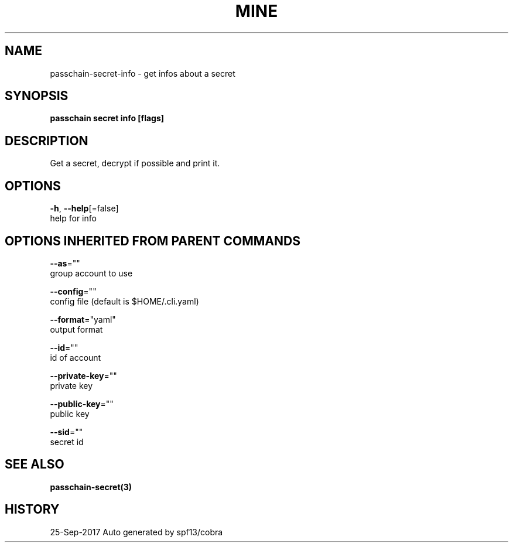 .TH "MINE" "3" "Sep 2017" "Auto generated by spf13/cobra" "" 
.nh
.ad l


.SH NAME
.PP
passchain\-secret\-info \- get infos about a secret


.SH SYNOPSIS
.PP
\fBpasschain secret info [flags]\fP


.SH DESCRIPTION
.PP
Get a secret, decrypt if possible and print it.


.SH OPTIONS
.PP
\fB\-h\fP, \fB\-\-help\fP[=false]
    help for info


.SH OPTIONS INHERITED FROM PARENT COMMANDS
.PP
\fB\-\-as\fP=""
    group account to use

.PP
\fB\-\-config\fP=""
    config file (default is $HOME/.cli.yaml)

.PP
\fB\-\-format\fP="yaml"
    output format

.PP
\fB\-\-id\fP=""
    id of account

.PP
\fB\-\-private\-key\fP=""
    private key

.PP
\fB\-\-public\-key\fP=""
    public key

.PP
\fB\-\-sid\fP=""
    secret id


.SH SEE ALSO
.PP
\fBpasschain\-secret(3)\fP


.SH HISTORY
.PP
25\-Sep\-2017 Auto generated by spf13/cobra

